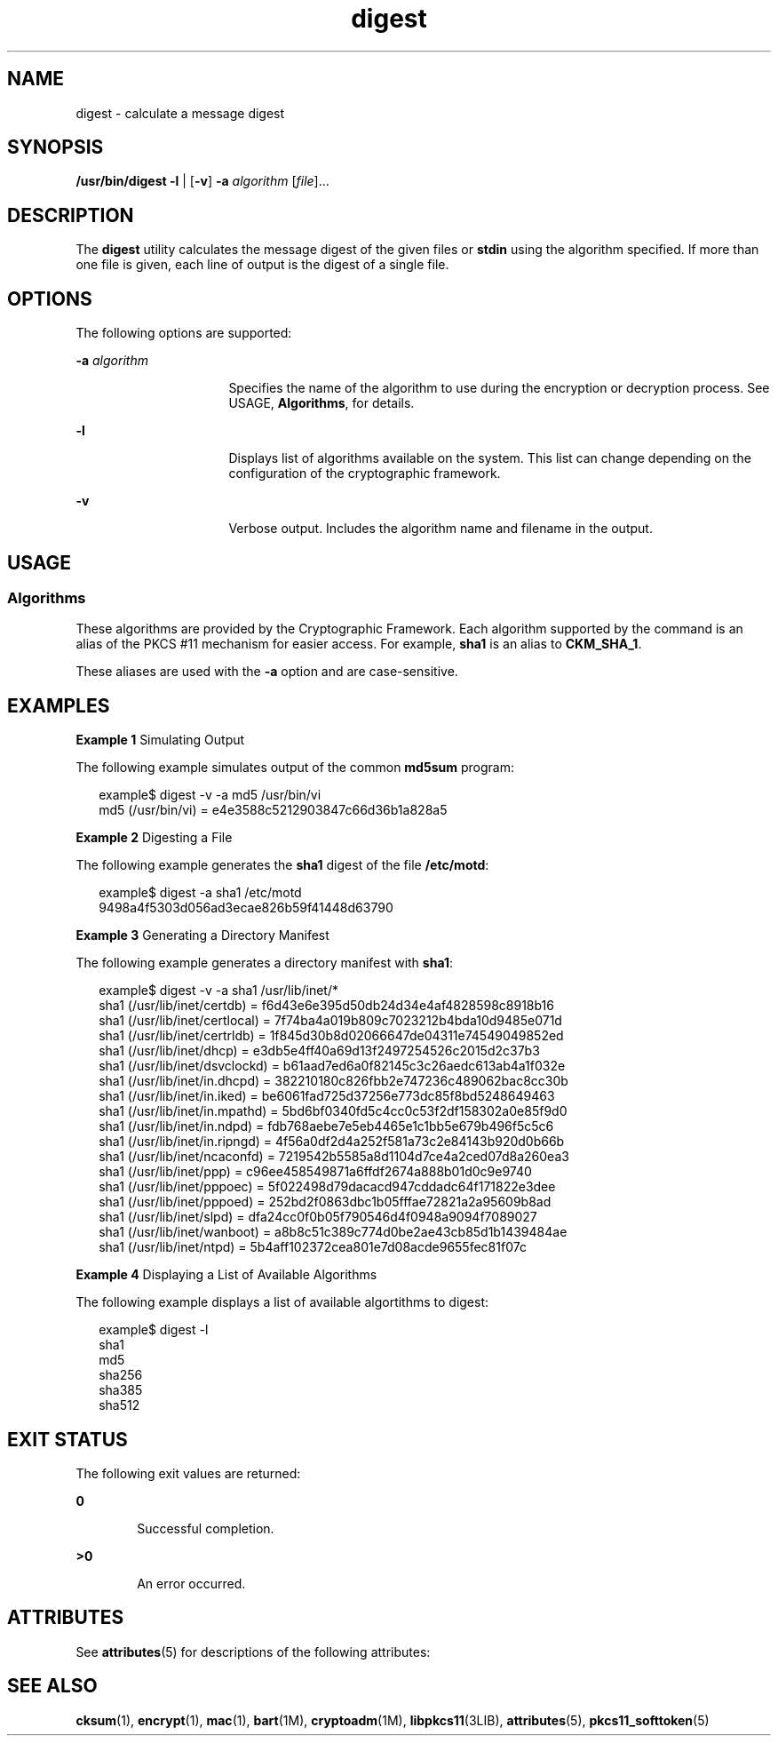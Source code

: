 '\" te
.\" Copyright 2006, Sun Microsystems, Inc. All Rights Reserved
.\" Copyright (c) 2012-2013, J. Schilling
.\" Copyright (c) 2013, Andreas Roehler
.\" CDDL HEADER START
.\"
.\" The contents of this file are subject to the terms of the
.\" Common Development and Distribution License ("CDDL"), version 1.0.
.\" You may only use this file in accordance with the terms of version
.\" 1.0 of the CDDL.
.\"
.\" A full copy of the text of the CDDL should have accompanied this
.\" source.  A copy of the CDDL is also available via the Internet at
.\" http://www.opensource.org/licenses/cddl1.txt
.\"
.\" When distributing Covered Code, include this CDDL HEADER in each
.\" file and include the License file at usr/src/OPENSOLARIS.LICENSE.
.\" If applicable, add the following below this CDDL HEADER, with the
.\" fields enclosed by brackets "[]" replaced with your own identifying
.\" information: Portions Copyright [yyyy] [name of copyright owner]
.\"
.\" CDDL HEADER END
.TH digest 1 "21 May 2009" "SunOS 5.11" "User Commands"
.SH NAME
digest \- calculate a message digest
.SH SYNOPSIS
.LP
.nf
\fB/usr/bin/digest\fR \fB-l\fR | [\fB-v\fR] \fB-a\fR \fIalgorithm\fR [\fIfile\fR]...
.fi

.SH DESCRIPTION
.sp
.LP
The
.B digest
utility calculates the message digest of the given files
or
.B stdin
using the algorithm specified. If more than one file is
given, each line of output is the digest of a single file.
.SH OPTIONS
.sp
.LP
The following options are supported:
.sp
.ne 2
.mk
.na
.B -a
.I algorithm
.ad
.RS 16n
.rt
Specifies the name of the algorithm to use during the encryption or
decryption process. See USAGE,
.BR Algorithms ,
for details.
.RE

.sp
.ne 2
.mk
.na
.B -l
.ad
.RS 16n
.rt
Displays list of algorithms available on the system. This list can change
depending on the configuration of the cryptographic framework.
.RE

.sp
.ne 2
.mk
.na
.B -v
.ad
.RS 16n
.rt
Verbose output. Includes the algorithm name and filename in the output.
.RE

.SH USAGE
.SS "Algorithms"
.sp
.LP
These algorithms are provided by the Cryptographic Framework. Each
algorithm supported by the command is an alias of the PKCS #11 mechanism for
easier access. For example,
.B sha1
is an alias to
.BR CKM_SHA_1 .
.sp
.LP
These aliases are used with the
.B -a
option and are case-sensitive.
.SH EXAMPLES
.LP
.B Example 1
Simulating Output
.sp
.LP
The following example simulates output of the common
.BR md5sum
program:

.sp
.in +2
.nf
example$ digest -v -a md5 /usr/bin/vi
md5 (/usr/bin/vi) = e4e3588c5212903847c66d36b1a828a5
.fi
.in -2
.sp

.LP
.B Example 2
Digesting a File
.sp
.LP
The following example generates the
.B sha1
digest of the file
.BR /etc/motd :

.sp
.in +2
.nf
example$ digest -a sha1 /etc/motd
9498a4f5303d056ad3ecae826b59f41448d63790
.fi
.in -2
.sp

.LP
.B Example 3
Generating a Directory Manifest
.sp
.LP
The following example generates a directory manifest with
.BR sha1 :

.sp
.in +2
.nf
example$ digest -v -a sha1 /usr/lib/inet/*
sha1 (/usr/lib/inet/certdb) = f6d43e6e395d50db24d34e4af4828598c8918b16
sha1 (/usr/lib/inet/certlocal) = 7f74ba4a019b809c7023212b4bda10d9485e071d
sha1 (/usr/lib/inet/certrldb) = 1f845d30b8d02066647de04311e74549049852ed
sha1 (/usr/lib/inet/dhcp) = e3db5e4ff40a69d13f2497254526c2015d2c37b3
sha1 (/usr/lib/inet/dsvclockd) = b61aad7ed6a0f82145c3c26aedc613ab4a1f032e
sha1 (/usr/lib/inet/in.dhcpd) = 382210180c826fbb2e747236c489062bac8cc30b
sha1 (/usr/lib/inet/in.iked) = be6061fad725d37256e773dc85f8bd5248649463
sha1 (/usr/lib/inet/in.mpathd) = 5bd6bf0340fd5c4cc0c53f2df158302a0e85f9d0
sha1 (/usr/lib/inet/in.ndpd) = fdb768aebe7e5eb4465e1c1bb5e679b496f5c5c6
sha1 (/usr/lib/inet/in.ripngd) = 4f56a0df2d4a252f581a73c2e84143b920d0b66b
sha1 (/usr/lib/inet/ncaconfd) = 7219542b5585a8d1104d7ce4a2ced07d8a260ea3
sha1 (/usr/lib/inet/ppp) = c96ee458549871a6ffdf2674a888b01d0c9e9740
sha1 (/usr/lib/inet/pppoec) = 5f022498d79dacacd947cddadc64f171822e3dee
sha1 (/usr/lib/inet/pppoed) = 252bd2f0863dbc1b05fffae72821a2a95609b8ad
sha1 (/usr/lib/inet/slpd) = dfa24cc0f0b05f790546d4f0948a9094f7089027
sha1 (/usr/lib/inet/wanboot) = a8b8c51c389c774d0be2ae43cb85d1b1439484ae
sha1 (/usr/lib/inet/ntpd) = 5b4aff102372cea801e7d08acde9655fec81f07c
.fi
.in -2
.sp

.LP
.B Example 4
Displaying a List of Available Algorithms
.sp
.LP
The following example displays a list of available algortithms to digest:

.sp
.in +2
.nf
example$ digest -l
sha1
md5
sha256
sha385
sha512
.fi
.in -2
.sp

.SH EXIT STATUS
.sp
.LP
The following exit values are returned:
.sp
.ne 2
.mk
.na
.B 0
.ad
.RS 6n
.rt
Successful completion.
.RE

.sp
.ne 2
.mk
.na
.B >0
.ad
.RS 6n
.rt
An error occurred.
.RE

.SH ATTRIBUTES
.sp
.LP
See
.BR attributes (5)
for descriptions of the following attributes:
.sp

.sp
.TS
tab() box;
cw(2.75i) |cw(2.75i)
lw(2.75i) |lw(2.75i)
.
ATTRIBUTE TYPEATTRIBUTE VALUE
_
AvailabilitySUNWcsu
_
Interface StabilityCommitted
.TE

.SH SEE ALSO
.sp
.LP
.BR cksum (1),
.BR encrypt (1),
.BR mac (1),
.BR bart (1M),
.BR cryptoadm (1M),
.BR libpkcs11 (3LIB),
.BR attributes (5),
.BR pkcs11_softtoken (5)
